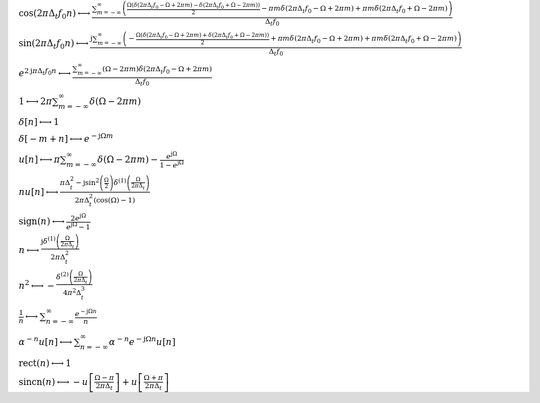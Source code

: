 :math:`\cos{\left(2 \pi \Delta_{t} f_{0} n \right)} \longleftrightarrow \frac{\sum_{m=-\infty}^{\infty} \left(\frac{\Omega \left(\delta\left(2 \pi \Delta_{t} f_{0} - \Omega + 2 \pi m\right) - \delta\left(2 \pi \Delta_{t} f_{0} + \Omega - 2 \pi m\right)\right)}{2} - \pi m \delta\left(2 \pi \Delta_{t} f_{0} - \Omega + 2 \pi m\right) + \pi m \delta\left(2 \pi \Delta_{t} f_{0} + \Omega - 2 \pi m\right)\right)}{\Delta_{t} f_{0}}`

:math:`\sin{\left(2 \pi \Delta_{t} f_{0} n \right)} \longleftrightarrow \frac{\mathrm{j} \sum_{m=-\infty}^{\infty} \left(- \frac{\Omega \left(\delta\left(2 \pi \Delta_{t} f_{0} - \Omega + 2 \pi m\right) + \delta\left(2 \pi \Delta_{t} f_{0} + \Omega - 2 \pi m\right)\right)}{2} + \pi m \delta\left(2 \pi \Delta_{t} f_{0} - \Omega + 2 \pi m\right) + \pi m \delta\left(2 \pi \Delta_{t} f_{0} + \Omega - 2 \pi m\right)\right)}{\Delta_{t} f_{0}}`

:math:`e^{2 \mathrm{j} \pi \Delta_{t} f_{0} n} \longleftrightarrow \frac{\sum_{m=-\infty}^{\infty} \left(\Omega - 2 \pi m\right) \delta\left(2 \pi \Delta_{t} f_{0} - \Omega + 2 \pi m\right)}{\Delta_{t} f_{0}}`

:math:`1 \longleftrightarrow 2 \pi \sum_{m=-\infty}^{\infty} \delta\left(\Omega - 2 \pi m\right)`

:math:`\delta\left[n\right] \longleftrightarrow 1`

:math:`\delta\left[- m + n\right] \longleftrightarrow e^{- \mathrm{j} \Omega m}`

:math:`u\left[n\right] \longleftrightarrow \pi \sum_{m=-\infty}^{\infty} \delta\left(\Omega - 2 \pi m\right) - \frac{e^{\mathrm{j} \Omega}}{1 - e^{\mathrm{j} \Omega}}`

:math:`n u\left[n\right] \longleftrightarrow \frac{\pi \Delta_{t}^{2} - \mathrm{j} \sin^{2}{\left(\frac{\Omega}{2} \right)} \delta^{\left( 1 \right)}\left( \frac{\Omega}{2 \pi \Delta_{t}} \right)}{2 \pi \Delta_{t}^{2} \left(\cos{\left(\Omega \right)} - 1\right)}`

:math:`\mathrm{sign}{\left(n \right)} \longleftrightarrow \frac{2 e^{\mathrm{j} \Omega}}{e^{\mathrm{j} \Omega} - 1}`

:math:`n \longleftrightarrow \frac{\mathrm{j} \delta^{\left( 1 \right)}\left( \frac{\Omega}{2 \pi \Delta_{t}} \right)}{2 \pi \Delta_{t}^{2}}`

:math:`n^{2} \longleftrightarrow - \frac{\delta^{\left( 2 \right)}\left( \frac{\Omega}{2 \pi \Delta_{t}} \right)}{4 \pi^{2} \Delta_{t}^{3}}`

:math:`\frac{1}{n} \longleftrightarrow \sum_{n=-\infty}^{\infty} \frac{e^{- \mathrm{j} \Omega n}}{n}`

:math:`\alpha^{- n} u\left[n\right] \longleftrightarrow \sum_{n=-\infty}^{\infty} \alpha^{- n} e^{- \mathrm{j} \Omega n} u\left[n\right]`

:math:`\mathrm{rect}{\left(n \right)} \longleftrightarrow 1`

:math:`\mathrm{sincn}{\left(n \right)} \longleftrightarrow - u\left[\frac{\Omega - \pi}{2 \pi \Delta_{t}}\right] + u\left[\frac{\Omega + \pi}{2 \pi \Delta_{t}}\right]`

